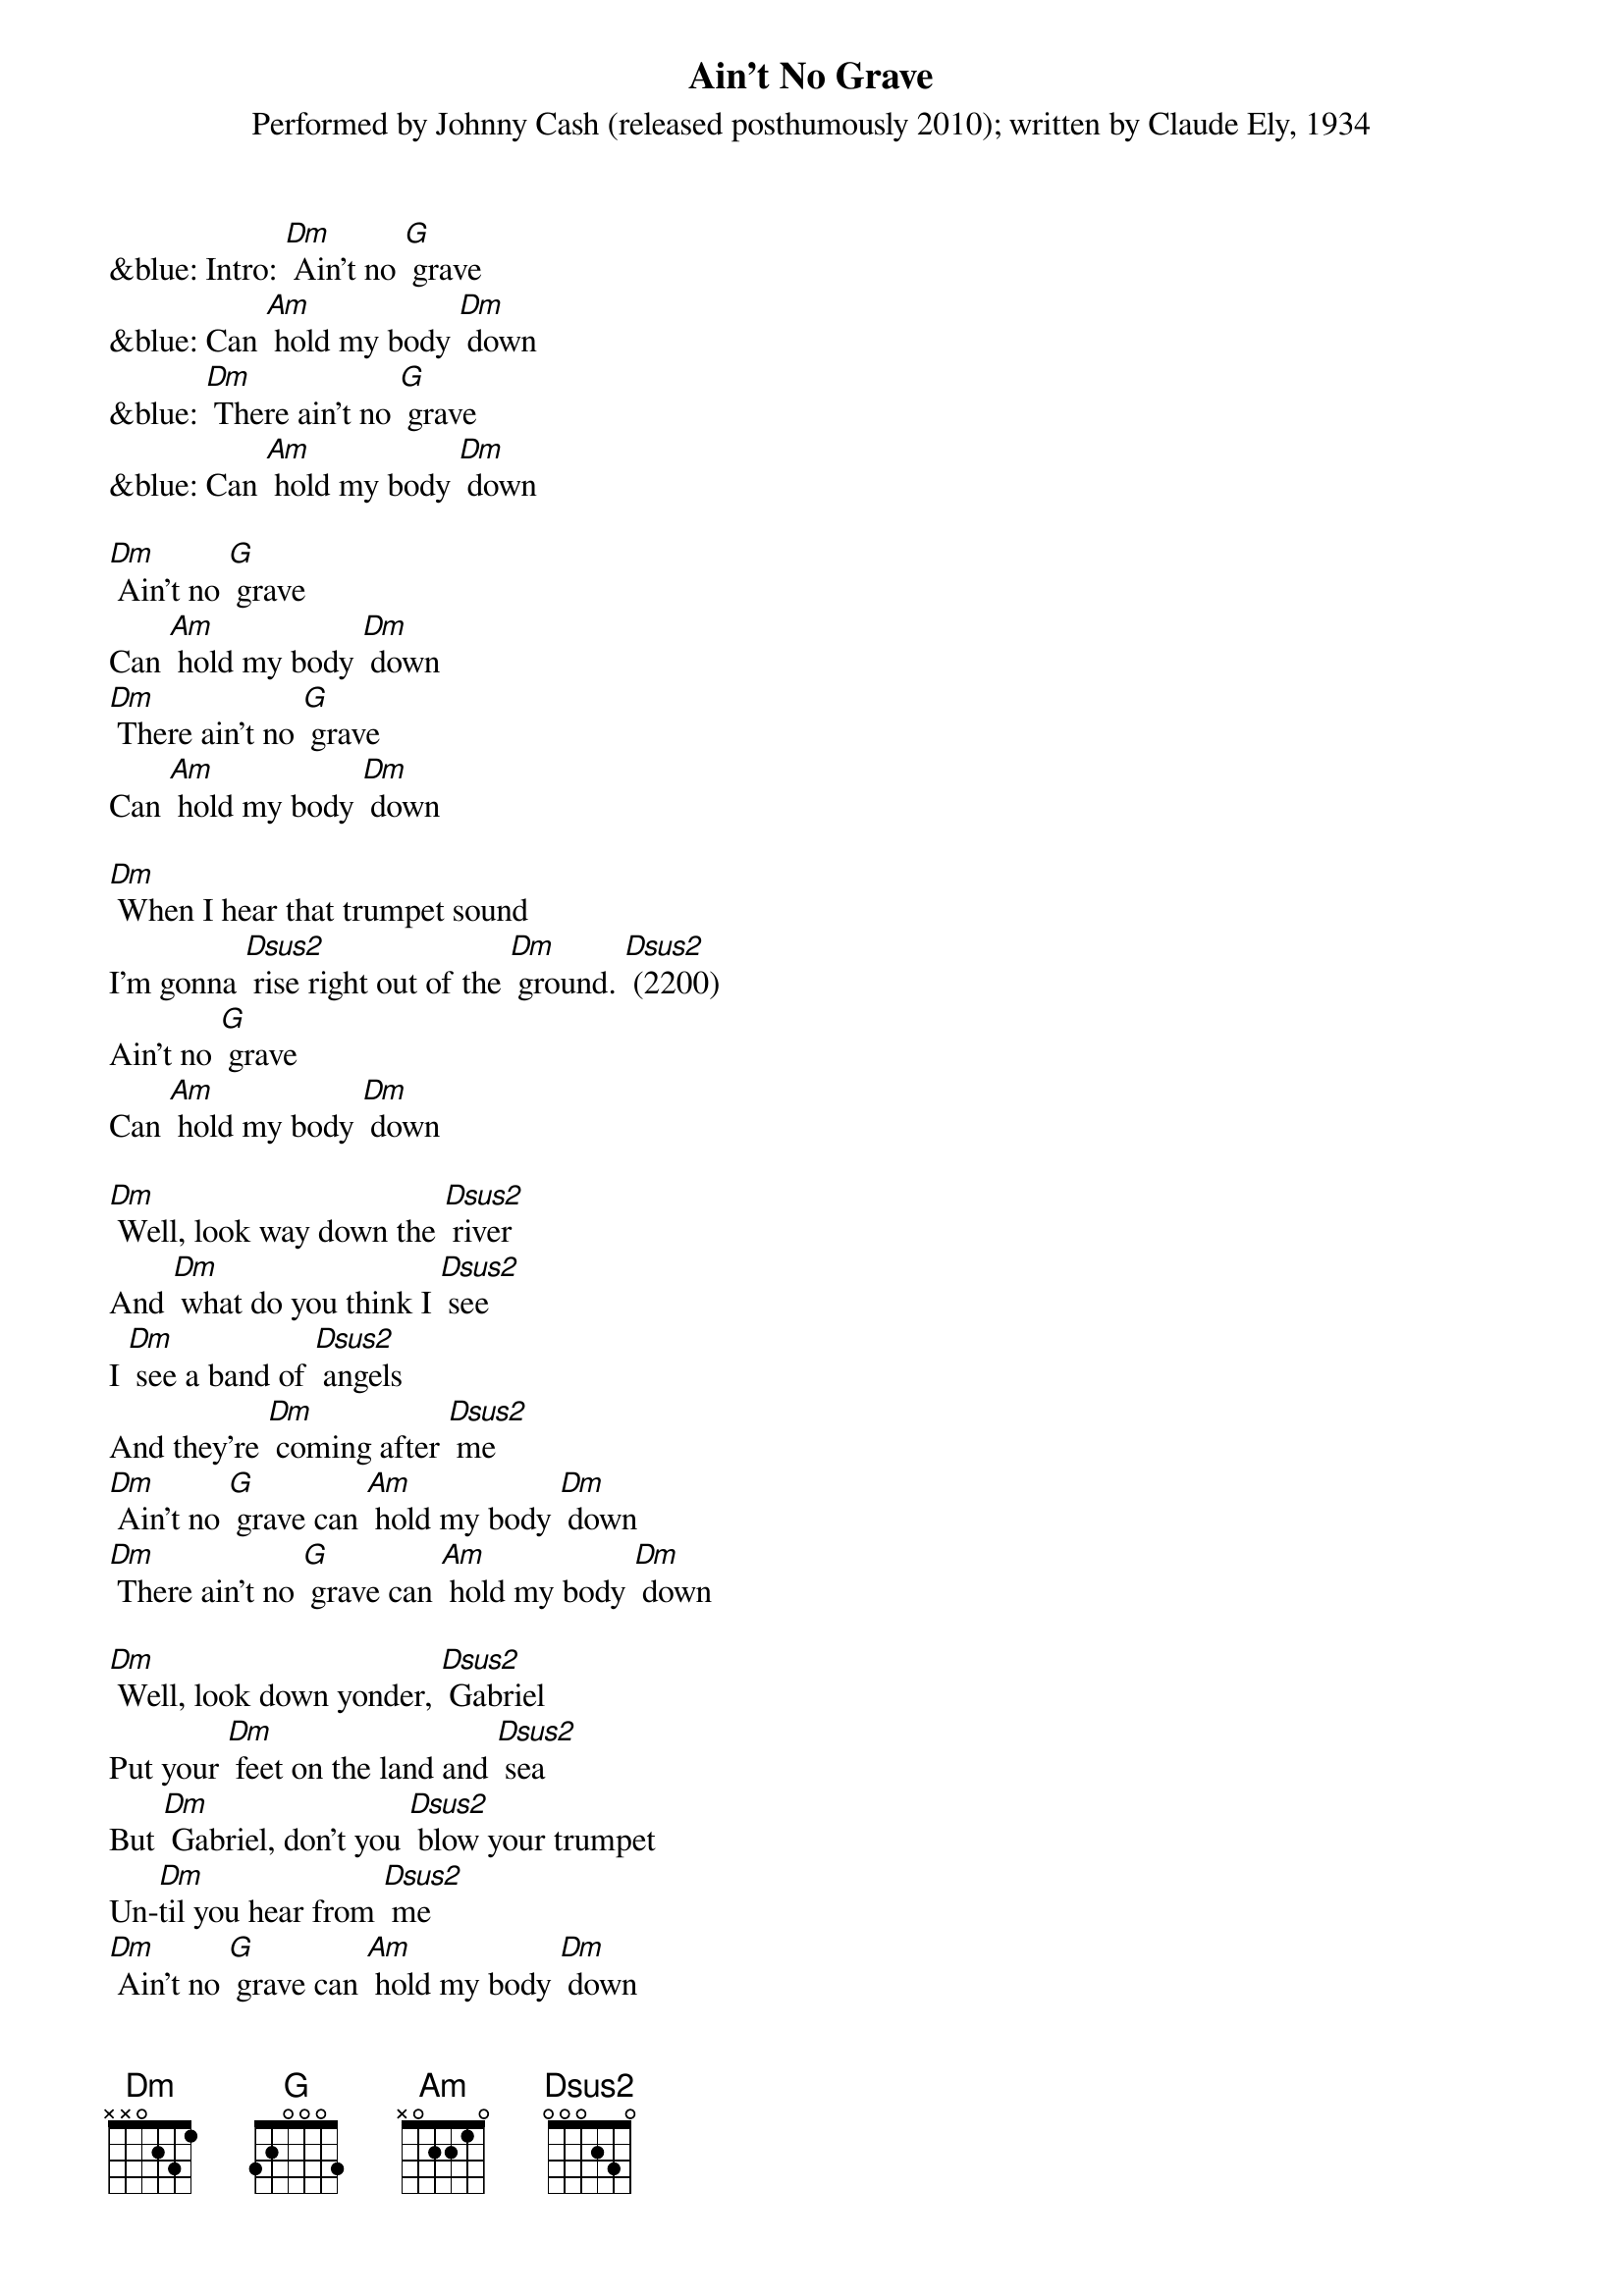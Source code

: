 {t: Ain't No Grave}
{st: Performed by Johnny Cash (released posthumously 2010); written by Claude Ely, 1934}

&blue: Intro: [Dm] Ain't no [G] grave
&blue: Can [Am] hold my body [Dm] down
&blue: [Dm] There ain't no [G] grave
&blue: Can [Am] hold my body [Dm] down

[Dm] Ain't no [G] grave
Can [Am] hold my body [Dm] down
[Dm] There ain't no [G] grave
Can [Am] hold my body [Dm] down

[Dm] When I hear that trumpet sound
I'm gonna [Dsus2] rise right out of the [Dm] ground. [Dsus2] (2200)
Ain't no [G] grave
Can [Am] hold my body [Dm] down

[Dm] Well, look way down the [Dsus2] river
And [Dm] what do you think I [Dsus2] see
I [Dm] see a band of [Dsus2] angels
And they're [Dm] coming after [Dsus2] me
[Dm] Ain't no [G] grave can [Am] hold my body [Dm] down
[Dm] There ain't no [G] grave can [Am] hold my body [Dm] down

[Dm] Well, look down yonder, [Dsus2] Gabriel
Put your [Dm] feet on the land and [Dsus2] sea
But [Dm] Gabriel, don't you [Dsus2] blow your trumpet
Un-[Dm]til you hear from [Dsus2] me
[Dm] Ain't no [G] grave can [Am] hold my body [Dm] down
[Dm] There ain't no [G] grave can [Am] hold my body [Dm] down

&blue: Instrumental: [Dm] [Dsus2]    x5
&blue: [Dm] [G] [Am] [Dm]    x2

[Dm] Well meet me, Jesus, meet [Dsus2] me
[Dm] Meet me in the middle of the [Dsus2] air
And [Dm] if these wings should [Dsus2] fail me,
[Dm] You'll provide me with another [Dsus2] pair
[Dm] Ain't no [G] grave can [Am] hold my body [Dm] down
[Dm] There ain't no [G] grave can [Am] hold my body [Dm] down

[Dm] Well meet me, Mother and [Dsus2] Father,
[Dm] Meet me down the river [Dsus2] road
And [Dm] Mama, you know that [Dsus2] I'll be there
[Dm] When I check in my [Dsus2] load

[Dm] Ain't no [G] grave can [Am] hold my body [Dm] down
[Dm] There ain't no [G] grave can [Am] hold my body [Dm] down
[Dm] There ain't no [G] grave can [Am] hold my body [Dm] down

&blue: Outro: [Dm] Ain't no [G] grave can [Am] hold my body [Dm] down
&blue: [Dm] There ain't no [G] grave can [Am] hold my body [Dm] down
&blue: [Dm] There ain't no [G] grave can [Am] hold my body [Dm] down [Am] [Dm]

